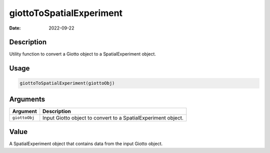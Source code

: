 =========================
giottoToSpatialExperiment
=========================

:Date: 2022-09-22

Description
===========

Utility function to convert a Giotto object to a SpatialExperiment
object.

Usage
=====

.. code:: r

   giottoToSpatialExperiment(giottoObj)

Arguments
=========

+-------------------------------+--------------------------------------+
| Argument                      | Description                          |
+===============================+======================================+
| ``giottoObj``                 | Input Giotto object to convert to a  |
|                               | SpatialExperiment object.            |
+-------------------------------+--------------------------------------+

Value
=====

A SpatialExperiment object that contains data from the input Giotto
object.
